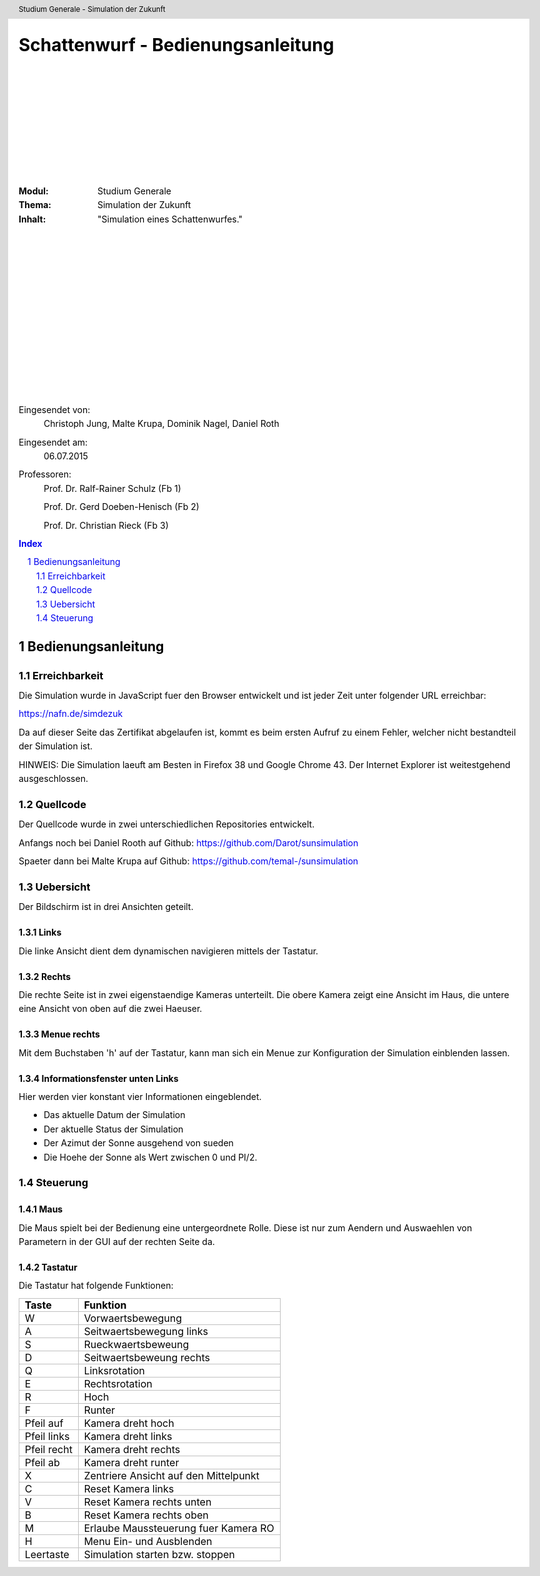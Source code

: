.. sectnum::

.. header::
    
    Studium Generale - Simulation der Zukunft

==================================
Schattenwurf - Bedienungsanleitung
==================================

|
|
|
|
|
|
|
|

.. class:: center

    :Modul: Studium Generale

    :Thema: Simulation der Zukunft

    :Inhalt: "Simulation eines Schattenwurfes."


|
|
|
|
|
|
|
|
|
|
|
|


Eingesendet von:
    Christoph Jung, Malte Krupa, Dominik Nagel, Daniel Roth

Eingesendet am:
    06.07.2015

Professoren: 
    Prof. Dr. Ralf-Rainer Schulz (Fb 1)

    Prof. Dr. Gerd Doeben-Henisch (Fb 2)

    Prof. Dr. Christian Rieck (Fb 3)

.. raw:: pdf

   PageBreak oneColumn

.. contents:: Index
   :depth: 2

.. raw:: pdf

   PageBreak oneColumn


Bedienungsanleitung
===================

Erreichbarkeit
--------------

Die Simulation wurde in JavaScript fuer den Browser entwickelt und ist
jeder Zeit unter folgender URL erreichbar:

https://nafn.de/simdezuk

Da auf dieser Seite das Zertifikat abgelaufen ist, kommt es beim ersten
Aufruf zu einem Fehler, welcher nicht bestandteil der Simulation ist.

HINWEIS: Die Simulation laeuft am Besten in Firefox 38 und Google Chrome 43.
Der Internet Explorer ist weitestgehend ausgeschlossen.


Quellcode
---------

Der Quellcode wurde in zwei unterschiedlichen Repositories entwickelt.

Anfangs noch bei Daniel Rooth auf Github: https://github.com/Darot/sunsimulation

Spaeter dann bei Malte Krupa auf Github: https://github.com/temal-/sunsimulation

Uebersicht
----------

Der Bildschirm ist in drei Ansichten geteilt.

Links
_____

Die linke Ansicht dient dem dynamischen navigieren mittels der Tastatur.

Rechts
______

Die rechte Seite ist in zwei eigenstaendige Kameras unterteilt. Die obere
Kamera zeigt eine Ansicht im Haus, die untere eine Ansicht von oben auf die
zwei Haeuser.

Menue rechts
____________

Mit dem Buchstaben 'h' auf der Tastatur, kann man sich ein Menue
zur Konfiguration der Simulation einblenden lassen.

Informationsfenster unten Links
_______________________________

Hier werden vier konstant vier Informationen eingeblendet.

- Das aktuelle Datum der Simulation
- Der aktuelle Status der Simulation
- Der Azimut der Sonne ausgehend von sueden
- Die Hoehe der Sonne als Wert zwischen 0 und PI/2.

Steuerung
---------

Maus
____

Die Maus spielt bei der Bedienung eine untergeordnete Rolle. Diese ist nur
zum Aendern und Auswaehlen von Parametern in der GUI auf der rechten Seite
da.

Tastatur
________

Die Tastatur hat folgende Funktionen:

+------------+-------------------------------------------+
| Taste      | Funktion                                  |
+============+===========================================+
| W          | Vorwaertsbewegung                         |
+------------+-------------------------------------------+
| A          | Seitwaertsbewegung links                  |
+------------+-------------------------------------------+
| S          | Rueckwaertsbeweung                        |
+------------+-------------------------------------------+
| D          | Seitwaertsbeweung rechts                  |
+------------+-------------------------------------------+
| Q          | Linksrotation                             |
+------------+-------------------------------------------+
| E          | Rechtsrotation                            |
+------------+-------------------------------------------+
| R          | Hoch                                      |
+------------+-------------------------------------------+
| F          | Runter                                    |
+------------+-------------------------------------------+
| Pfeil auf  | Kamera dreht hoch                         |
+------------+-------------------------------------------+
| Pfeil links| Kamera dreht links                        |
+------------+-------------------------------------------+
| Pfeil recht| Kamera dreht rechts                       |
+------------+-------------------------------------------+
| Pfeil ab   | Kamera dreht runter                       |
+------------+-------------------------------------------+
| X          | Zentriere Ansicht auf den Mittelpunkt     |
+------------+-------------------------------------------+
| C          | Reset Kamera links                        |
+------------+-------------------------------------------+
| V          | Reset Kamera rechts unten                 |
+------------+-------------------------------------------+
| B          | Reset Kamera rechts oben                  |
+------------+-------------------------------------------+
| M          | Erlaube Maussteuerung fuer Kamera RO      |
+------------+-------------------------------------------+
| H          | Menu Ein- und Ausblenden                  |
+------------+-------------------------------------------+
| Leertaste  | Simulation starten bzw. stoppen           |
+------------+-------------------------------------------+


